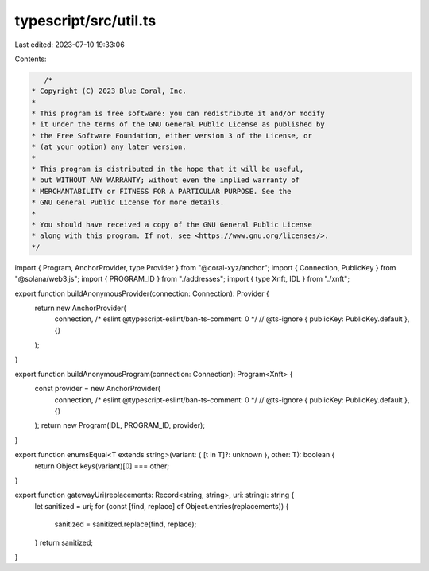 typescript/src/util.ts
======================

Last edited: 2023-07-10 19:33:06

Contents:

.. code-block:: ts

    /*
 * Copyright (C) 2023 Blue Coral, Inc.
 *
 * This program is free software: you can redistribute it and/or modify
 * it under the terms of the GNU General Public License as published by
 * the Free Software Foundation, either version 3 of the License, or
 * (at your option) any later version.
 *
 * This program is distributed in the hope that it will be useful,
 * but WITHOUT ANY WARRANTY; without even the implied warranty of
 * MERCHANTABILITY or FITNESS FOR A PARTICULAR PURPOSE. See the
 * GNU General Public License for more details.
 *
 * You should have received a copy of the GNU General Public License
 * along with this program. If not, see <https://www.gnu.org/licenses/>.
 */

import { Program, AnchorProvider, type Provider } from "@coral-xyz/anchor";
import { Connection, PublicKey } from "@solana/web3.js";
import { PROGRAM_ID } from "./addresses";
import { type Xnft, IDL } from "./xnft";

export function buildAnonymousProvider(connection: Connection): Provider {
  return new AnchorProvider(
    connection,
    /* eslint @typescript-eslint/ban-ts-comment: 0 */
    // @ts-ignore
    { publicKey: PublicKey.default },
    {}
  );
}

export function buildAnonymousProgram(connection: Connection): Program<Xnft> {
  const provider = new AnchorProvider(
    connection,
    /* eslint @typescript-eslint/ban-ts-comment: 0 */
    // @ts-ignore
    { publicKey: PublicKey.default },
    {}
  );
  return new Program(IDL, PROGRAM_ID, provider);
}

export function enumsEqual<T extends string>(variant: { [t in T]?: unknown }, other: T): boolean {
  return Object.keys(variant)[0] === other;
}

export function gatewayUri(replacements: Record<string, string>, uri: string): string {
  let sanitized = uri;
  for (const [find, replace] of Object.entries(replacements)) {
    sanitized = sanitized.replace(find, replace);
  }
  return sanitized;
}



